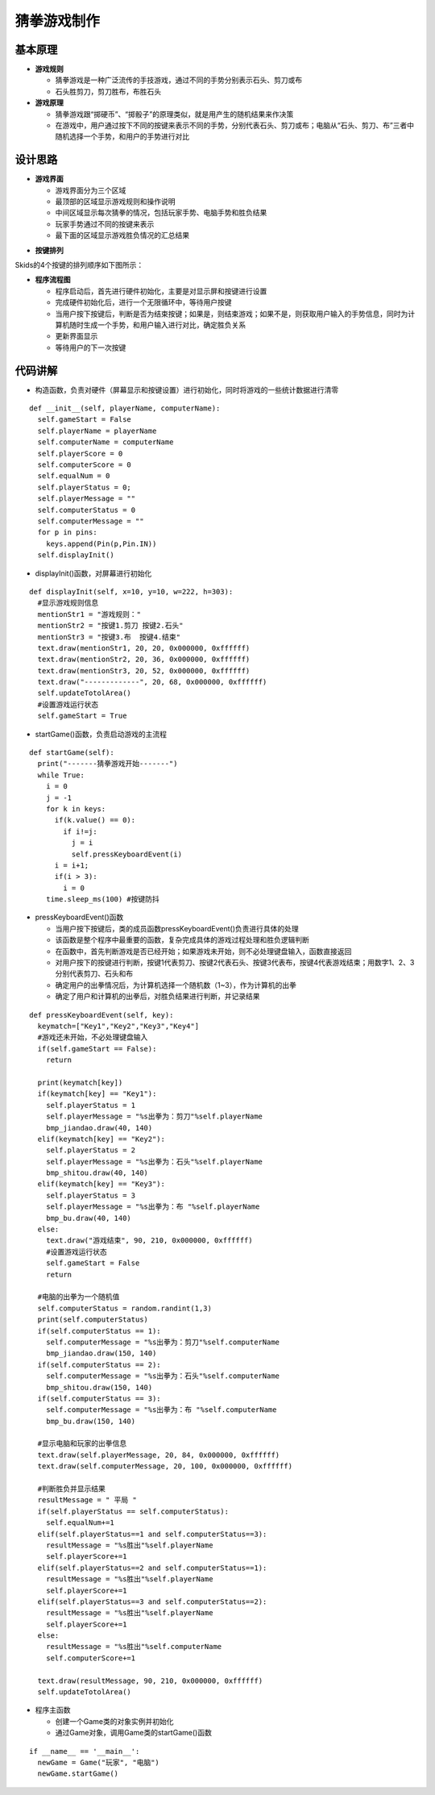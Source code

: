 .. _guess:

猜拳游戏制作
============================

基本原理
----------------------------

- **游戏规则**

  + 猜拳游戏是一种广泛流传的手技游戏，通过不同的手势分别表示石头、剪刀或布
  + 石头胜剪刀，剪刀胜布，布胜石头

- **游戏原理**

  + 猜拳游戏跟“掷硬币”、“掷骰子”的原理类似，就是用产生的随机结果来作决策
  + 在游戏中，用户通过按下不同的按键来表示不同的手势，分别代表石头、剪刀或布；电脑从“石头、剪刀、布”三者中随机选择一个手势，和用户的手势进行对比


设计思路
----------------------------

- **游戏界面**

  + 游戏界面分为三个区域
  + 最顶部的区域显示游戏规则和操作说明
  + 中间区域显示每次猜拳的情况，包括玩家手势、电脑手势和胜负结果
  + 玩家手势通过不同的按键来表示
  + 最下面的区域显示游戏胜负情况的汇总结果

.. image:: img/guess1.png
    :alt: guess
    :width: 340px

- **按键排列**

Skids的4个按键的排列顺序如下图所示：

.. image:: img/guess2.png
    :alt: guess
    :width: 340px

- **程序流程图**

  + 程序启动后，首先进行硬件初始化，主要是对显示屏和按键进行设置
  + 完成硬件初始化后，进行一个无限循环中，等待用户按键
  + 当用户按下按键后，判断是否为结束按键；如果是，则结束游戏；如果不是，则获取用户输入的手势信息，同时为计算机随时生成一个手势，和用户输入进行对比，确定胜负关系
  + 更新界面显示
  + 等待用户的下一次按键

.. image:: img/guess3.png
    :alt: guess
    :width: 340px


代码讲解
----------------------------

- 构造函数，负责对硬件（屏幕显示和按键设置）进行初始化，同时将游戏的一些统计数据进行清零
::

  def __init__(self, playerName, computerName):
    self.gameStart = False
    self.playerName = playerName
    self.computerName = computerName
    self.playerScore = 0
    self.computerScore = 0
    self.equalNum = 0
    self.playerStatus = 0;
    self.playerMessage = ""
    self.computerStatus = 0
    self.computerMessage = ""
    for p in pins:
      keys.append(Pin(p,Pin.IN))
    self.displayInit()

- displayInit()函数，对屏幕进行初始化
::

  def displayInit(self, x=10, y=10, w=222, h=303):
    #显示游戏规则信息
    mentionStr1 = "游戏规则："
    mentionStr2 = "按键1.剪刀 按键2.石头"
    mentionStr3 = "按键3.布  按键4.结束"
    text.draw(mentionStr1, 20, 20, 0x000000, 0xffffff)
    text.draw(mentionStr2, 20, 36, 0x000000, 0xffffff)
    text.draw(mentionStr3, 20, 52, 0x000000, 0xffffff)
    text.draw("-------------", 20, 68, 0x000000, 0xffffff)
    self.updateTotolArea()
    #设置游戏运行状态
    self.gameStart = True

- startGame()函数，负责启动游戏的主流程
::

  def startGame(self): 
    print("-------猜拳游戏开始-------")
    while True:
      i = 0
      j = -1
      for k in keys:
        if(k.value() == 0):
          if i!=j:
            j = i
            self.pressKeyboardEvent(i)
        i = i+1;
        if(i > 3):
          i = 0
      time.sleep_ms(100) #按键防抖

- pressKeyboardEvent()函数

  + 当用户按下按键后，类的成员函数pressKeyboardEvent()负责进行具体的处理
  + 该函数是整个程序中最重要的函数，复杂完成具体的游戏过程处理和胜负逻辑判断
  + 在函数中，首先判断游戏是否已经开始；如果游戏未开始，则不必处理键盘输入，函数直接返回
  + 对用户按下的按键进行判断，按键1代表剪刀、按键2代表石头、按键3代表布，按键4代表游戏结束；用数字1、2、3分别代表剪刀、石头和布
  + 确定用户的出拳情况后，为计算机选择一个随机数（1~3），作为计算机的出拳
  + 确定了用户和计算机的出拳后，对胜负结果进行判断，并记录结果
::

  def pressKeyboardEvent(self, key):  
    keymatch=["Key1","Key2","Key3","Key4"]
    #游戏还未开始，不必处理键盘输入
    if(self.gameStart == False):
      return
    
    print(keymatch[key])
    if(keymatch[key] == "Key1"):
      self.playerStatus = 1
      self.playerMessage = "%s出拳为：剪刀"%self.playerName
      bmp_jiandao.draw(40, 140)
    elif(keymatch[key] == "Key2"):
      self.playerStatus = 2
      self.playerMessage = "%s出拳为：石头"%self.playerName
      bmp_shitou.draw(40, 140)
    elif(keymatch[key] == "Key3"):
      self.playerStatus = 3
      self.playerMessage = "%s出拳为：布 "%self.playerName
      bmp_bu.draw(40, 140)
    else:
      text.draw("游戏结束", 90, 210, 0x000000, 0xffffff)
      #设置游戏运行状态
      self.gameStart = False
      return
    
    #电脑的出拳为一个随机值 
    self.computerStatus = random.randint(1,3)
    print(self.computerStatus)   
    if(self.computerStatus == 1):
      self.computerMessage = "%s出拳为：剪刀"%self.computerName
      bmp_jiandao.draw(150, 140)
    if(self.computerStatus == 2):
      self.computerMessage = "%s出拳为：石头"%self.computerName
      bmp_shitou.draw(150, 140)
    if(self.computerStatus == 3):
      self.computerMessage = "%s出拳为：布 "%self.computerName
      bmp_bu.draw(150, 140)
    
    #显示电脑和玩家的出拳信息
    text.draw(self.playerMessage, 20, 84, 0x000000, 0xffffff)
    text.draw(self.computerMessage, 20, 100, 0x000000, 0xffffff)
    
    #判断胜负并显示结果
    resultMessage = " 平局 "
    if(self.playerStatus == self.computerStatus):
      self.equalNum+=1
    elif(self.playerStatus==1 and self.computerStatus==3):
      resultMessage = "%s胜出"%self.playerName
      self.playerScore+=1
    elif(self.playerStatus==2 and self.computerStatus==1):
      resultMessage = "%s胜出"%self.playerName
      self.playerScore+=1
    elif(self.playerStatus==3 and self.computerStatus==2):
      resultMessage = "%s胜出"%self.playerName
      self.playerScore+=1
    else:
      resultMessage = "%s胜出"%self.computerName
      self.computerScore+=1
    
    text.draw(resultMessage, 90, 210, 0x000000, 0xffffff)
    self.updateTotolArea()

- 程序主函数

  + 创建一个Game类的对象实例并初始化
  + 通过Game对象，调用Game类的startGame()函数
::

  if __name__ == '__main__':
    newGame = Game("玩家", "电脑")
    newGame.startGame()
